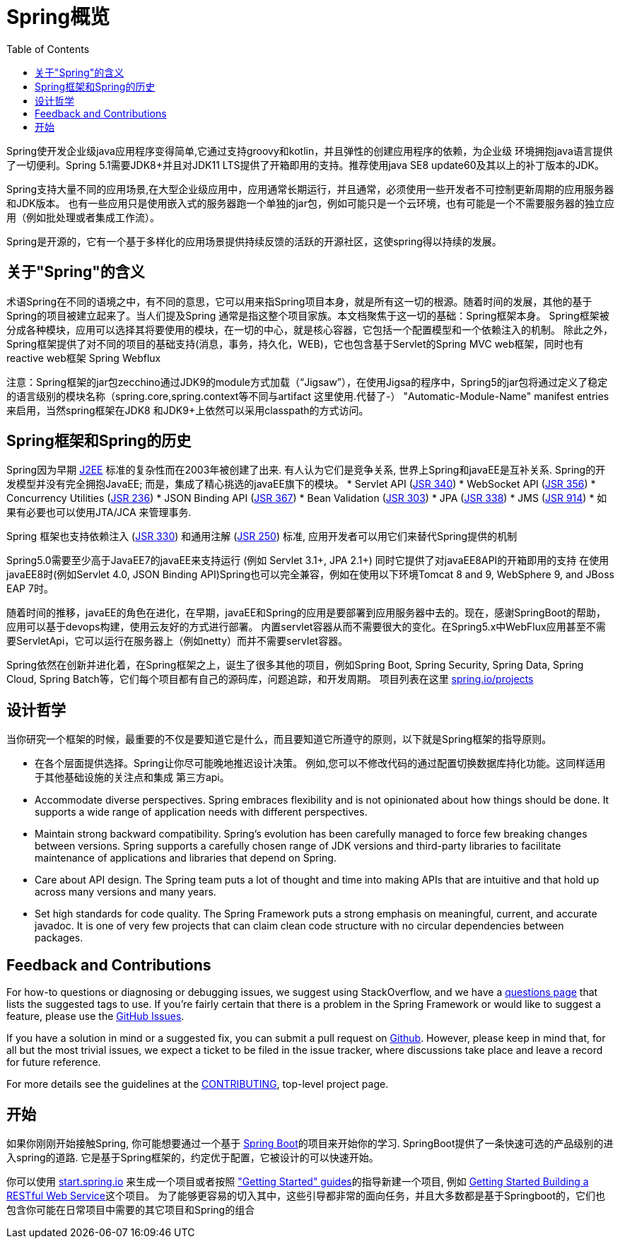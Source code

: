 [[overview]]
= Spring概览
:toc: left
:toclevels: 1
:docinfo1:

Spring使开发企业级java应用程序变得简单,它通过支持groovy和kotlin，并且弹性的创建应用程序的依赖，为企业级
环境拥抱java语言提供了一切便利。Spring 5.1需要JDK8+并且对JDK11 LTS提供了开箱即用的支持。推荐使用java SE8 update60及其以上的补丁版本的JDK。

Spring支持大量不同的应用场景,在大型企业级应用中，应用通常长期运行，并且通常，必须使用一些开发者不可控制更新周期的应用服务器和JDK版本。
也有一些应用只是使用嵌入式的服务器跑一个单独的jar包，例如可能只是一个云环境，也有可能是一个不需要服务器的独立应用（例如批处理或者集成工作流）。

Spring是开源的，它有一个基于多样化的应用场景提供持续反馈的活跃的开源社区，这使spring得以持续的发展。


[[overview-spring]]
== 关于"Spring"的含义
术语Spring在不同的语境之中，有不同的意思，它可以用来指Spring项目本身，就是所有这一切的根源。随着时间的发展，其他的基于Spring的项目被建立起来了。当人们提及Spring
通常是指这整个项目家族。本文档聚焦于这一切的基础：Spring框架本身。
Spring框架被分成各种模块，应用可以选择其将要使用的模块，在一切的中心，就是核心容器，它包括一个配置模型和一个依赖注入的机制。
除此之外，Spring框架提供了对不同的项目的基础支持(消息，事务，持久化，WEB)，它也包含基于Servlet的Spring MVC web框架，同时也有reactive web框架 Spring Webflux

注意：Spring框架的jar包zecchino通过JDK9的module方式加载（“Jigsaw”），在使用Jigsa的程序中，Spring5的jar包将通过定义了稳定的语言级别的模块名称（spring.core,spring.context等不同与artifact 这里使用.代替了-） 
"Automatic-Module-Name" manifest entries来启用，当然spring框架在JDK8 和JDK9+上依然可以采用classpath的方式访问。


[[overview-history]]
== Spring框架和Spring的历史

Spring因为早期
https://en.wikipedia.org/wiki/Java_Platform,_Enterprise_Edition[J2EE] 标准的复杂性而在2003年被创建了出来.
有人认为它们是竞争关系, 世界上Spring和javaEE是互补关系. Spring的开发模型并没有完全拥抱JavaEE;
而是，集成了精心挑选的javaEE旗下的模块。
* Servlet API (https://jcp.org/en/jsr/detail?id=340[JSR 340])
* WebSocket API (https://www.jcp.org/en/jsr/detail?id=356[JSR 356])
* Concurrency Utilities (https://www.jcp.org/en/jsr/detail?id=236[JSR 236])
* JSON Binding API (https://jcp.org/en/jsr/detail?id=367[JSR 367])
* Bean Validation (https://jcp.org/en/jsr/detail?id=303[JSR 303])
* JPA (https://jcp.org/en/jsr/detail?id=338[JSR 338])
* JMS (https://jcp.org/en/jsr/detail?id=914[JSR 914])
* 如果有必要也可以使用JTA/JCA 来管理事务.

Spring 框架也支持依赖注入
(https://www.jcp.org/en/jsr/detail?id=330[JSR 330]) 和通用注解
(https://jcp.org/en/jsr/detail?id=250[JSR 250]) 标准, 应用开发者可以用它们来替代Spring提供的机制

Spring5.0需要至少高于JavaEE7的javaEE来支持运行 (例如 Servlet 3.1+, JPA 2.1+)
同时它提供了对javaEE8API的开箱即用的支持
在使用javaEE8时(例如Servlet 4.0, JSON Binding API)Spring也可以完全兼容，例如在使用以下环境Tomcat 8 and 9, WebSphere 9, and JBoss EAP 7时。

随着时间的推移，javaEE的角色在进化，在早期，javaEE和Spring的应用是要部署到应用服务器中去的。现在，感谢SpringBoot的帮助，应用可以基于devops构建，使用云友好的方式进行部署。
内置servlet容器从而不需要很大的变化。在Spring5.x中WebFlux应用甚至不需要ServletApi，它可以运行在服务器上（例如netty）而并不需要servlet容器。

Spring依然在创新并进化着，在Spring框架之上，诞生了很多其他的项目，例如Spring Boot, Spring Security, Spring Data, Spring Cloud, Spring Batch等，它们每个项目都有自己的源码库，问题追踪，和开发周期。 项目列表在这里 https://spring.io/projects[spring.io/projects] 

[[overview-philosophy]]
== 设计哲学
当你研究一个框架的时候，最重要的不仅是要知道它是什么，而且要知道它所遵守的原则，以下就是Spring框架的指导原则。

* 在各个层面提供选择。Spring让你尽可能晚地推迟设计决策。
例如,您可以不修改代码的通过配置切换数据库持化功能。这同样适用于其他基础设施的关注点和集成
第三方api。
* Accommodate diverse perspectives. Spring embraces flexibility and is not opinionated
about how things should be done. It supports a wide range of application needs with
different perspectives.
* Maintain strong backward compatibility. Spring’s evolution has been carefully managed
to force few breaking changes between versions. Spring supports a carefully chosen range
of JDK versions and third-party libraries to facilitate maintenance of applications and
libraries that depend on Spring.
* Care about API design. The Spring team puts a lot of thought and time into making APIs
that are intuitive and that hold up across many versions and many years.
* Set high standards for code quality. The Spring Framework puts a strong emphasis on
meaningful, current, and accurate javadoc. It is one of very few projects that can claim
clean code structure with  no circular dependencies between packages.




[[overview-feedback]]
== Feedback and Contributions

For how-to questions or diagnosing or debugging issues, we suggest using StackOverflow,
and we have a https://spring.io/questions[questions page] that lists the suggested tags to use.
If you're fairly certain that there is a problem in the Spring Framework or would like
to suggest a feature, please use the https://github.com/spring-projects/spring-framework/issues[GitHub Issues].

If you have a solution in mind or a suggested fix, you can submit a pull request on
https://github.com/spring-projects/spring-framework[Github]. However, please keep in mind
that, for all but the most trivial issues, we expect a ticket to be filed in the issue
tracker, where discussions take place and leave a record for future reference.

For more details see the guidelines at the
https://github.com/spring-projects/spring-framework/blob/master/CONTRIBUTING.md[CONTRIBUTING],
top-level project page.



[[overview-getting-started]]
== 开始

如果你刚刚开始接触Spring, 你可能想要通过一个基于 https://projects.spring.io/spring-boot/[Spring Boot]的项目来开始你的学习. SpringBoot提供了一条快速可选的产品级别的进入spring的道路. 
它是基于Spring框架的，约定优于配置，它被设计的可以快速开始。

你可以使用 https://start.spring.io/[start.spring.io] 来生成一个项目或者按照 https://spring.io/guides["Getting Started" guides]的指导新建一个项目, 例如
https://spring.io/guides/gs/rest-service/[Getting Started Building a RESTful Web Service]这个项目。
为了能够更容易的切入其中，这些引导都非常的面向任务，并且大多数都是基于Springboot的，它们也包含你可能在日常项目中需要的其它项目和Spring的组合